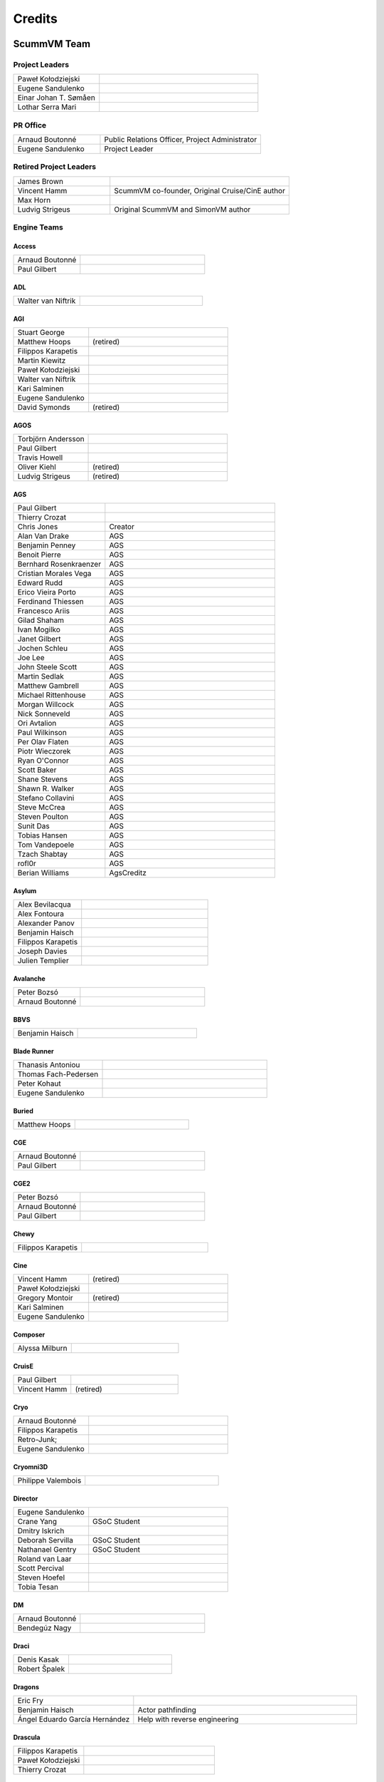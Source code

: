 ..
   This file was generated by credits.pl. Do not edit by hand!

=========
Credits
=========

ScummVM Team
============

Project Leaders
***************

.. list-table::
   :widths: 35 65

   * - Paweł Kołodziejski
     -
   * - Eugene Sandulenko
     -
   * - Einar Johan T. Sømåen
     -
   * - Lothar Serra Mari
     -

PR Office
*********

.. list-table::
   :widths: 35 65

   * - Arnaud Boutonné
     - Public Relations Officer, Project Administrator
   * - Eugene Sandulenko
     - Project Leader

Retired Project Leaders
***********************

.. list-table::
   :widths: 35 65

   * - James Brown
     -
   * - Vincent Hamm
     - ScummVM co-founder, Original Cruise/CinE author
   * - Max Horn
     -
   * - Ludvig Strigeus
     - Original ScummVM and SimonVM author

Engine Teams
************

Access
^^^^^^

.. list-table::
   :widths: 35 65

   * - Arnaud Boutonné
     -
   * - Paul Gilbert
     -

ADL
^^^

.. list-table::
   :widths: 35 65

   * - Walter van Niftrik
     -

AGI
^^^

.. list-table::
   :widths: 35 65

   * - Stuart George
     -
   * - Matthew Hoops
     - (retired)
   * - Filippos Karapetis
     -
   * - Martin Kiewitz
     -
   * - Paweł Kołodziejski
     -
   * - Walter van Niftrik
     -
   * - Kari Salminen
     -
   * - Eugene Sandulenko
     -
   * - David Symonds
     - (retired)

AGOS
^^^^

.. list-table::
   :widths: 35 65

   * - Torbjörn Andersson
     -
   * - Paul Gilbert
     -
   * - Travis Howell
     -
   * - Oliver Kiehl
     - (retired)
   * - Ludvig Strigeus
     - (retired)

AGS
^^^

.. list-table::
   :widths: 35 65

   * - Paul Gilbert
     -
   * - Thierry Crozat
     -
   * - Chris Jones
     - Creator
   * - Alan Van Drake
     - AGS
   * - Benjamin Penney
     - AGS
   * - Benoit Pierre
     - AGS
   * - Bernhard Rosenkraenzer
     - AGS
   * - Cristian Morales Vega
     - AGS
   * - Edward Rudd
     - AGS
   * - Erico Vieira Porto
     - AGS
   * - Ferdinand Thiessen
     - AGS
   * - Francesco Ariis
     - AGS
   * - Gilad Shaham
     - AGS
   * - Ivan Mogilko
     - AGS
   * - Janet Gilbert
     - AGS
   * - Jochen Schleu
     - AGS
   * - Joe Lee
     - AGS
   * - John Steele Scott
     - AGS
   * - Martin Sedlak
     - AGS
   * - Matthew Gambrell
     - AGS
   * - Michael Rittenhouse
     - AGS
   * - Morgan Willcock
     - AGS
   * - Nick Sonneveld
     - AGS
   * - Ori Avtalion
     - AGS
   * - Paul Wilkinson
     - AGS
   * - Per Olav Flaten
     - AGS
   * - Piotr Wieczorek
     - AGS
   * - Ryan O'Connor
     - AGS
   * - Scott Baker
     - AGS
   * - Shane Stevens
     - AGS
   * - Shawn R. Walker
     - AGS
   * - Stefano Collavini
     - AGS
   * - Steve McCrea
     - AGS
   * - Steven Poulton
     - AGS
   * - Sunit Das
     - AGS
   * - Tobias Hansen
     - AGS
   * - Tom Vandepoele
     - AGS
   * - Tzach Shabtay
     - AGS
   * - rofl0r
     - AGS
   * - Berian Williams
     - AgsCreditz

Asylum
^^^^^^

.. list-table::
   :widths: 35 65

   * - Alex Bevilacqua
     -
   * - Alex Fontoura
     -
   * - Alexander Panov
     -
   * - Benjamin Haisch
     -
   * - Filippos Karapetis
     -
   * - Joseph Davies
     -
   * - Julien Templier
     -

Avalanche
^^^^^^^^^

.. list-table::
   :widths: 35 65

   * - Peter Bozsó
     -
   * - Arnaud Boutonné
     -

BBVS
^^^^

.. list-table::
   :widths: 35 65

   * - Benjamin Haisch
     -

Blade Runner
^^^^^^^^^^^^

.. list-table::
   :widths: 35 65

   * - Thanasis Antoniou
     -
   * - Thomas Fach-Pedersen
     -
   * - Peter Kohaut
     -
   * - Eugene Sandulenko
     -

Buried
^^^^^^

.. list-table::
   :widths: 35 65

   * - Matthew Hoops
     -

CGE
^^^

.. list-table::
   :widths: 35 65

   * - Arnaud Boutonné
     -
   * - Paul Gilbert
     -

CGE2
^^^^

.. list-table::
   :widths: 35 65

   * - Peter Bozsó
     -
   * - Arnaud Boutonné
     -
   * - Paul Gilbert
     -

Chewy
^^^^^

.. list-table::
   :widths: 35 65

   * - Filippos Karapetis
     -

Cine
^^^^

.. list-table::
   :widths: 35 65

   * - Vincent Hamm
     - (retired)
   * - Paweł Kołodziejski
     -
   * - Gregory Montoir
     - (retired)
   * - Kari Salminen
     -
   * - Eugene Sandulenko
     -

Composer
^^^^^^^^

.. list-table::
   :widths: 35 65

   * - Alyssa Milburn
     -

CruisE
^^^^^^

.. list-table::
   :widths: 35 65

   * - Paul Gilbert
     -
   * - Vincent Hamm
     - (retired)

Cryo
^^^^

.. list-table::
   :widths: 35 65

   * - Arnaud Boutonné
     -
   * - Filippos Karapetis
     -
   * - Retro-Junk;
     -
   * - Eugene Sandulenko
     -

Cryomni3D
^^^^^^^^^

.. list-table::
   :widths: 35 65

   * - Philippe Valembois
     -

Director
^^^^^^^^

.. list-table::
   :widths: 35 65

   * - Eugene Sandulenko
     -
   * - Crane Yang
     - GSoC Student
   * - Dmitry Iskrich
     -
   * - Deborah Servilla
     - GSoC Student
   * - Nathanael Gentry
     - GSoC Student
   * - Roland van Laar
     -
   * - Scott Percival
     -
   * - Steven Hoefel
     -
   * - Tobia Tesan
     -

DM
^^

.. list-table::
   :widths: 35 65

   * - Arnaud Boutonné
     -
   * - Bendegúz Nagy
     -

Draci
^^^^^

.. list-table::
   :widths: 35 65

   * - Denis Kasak
     -
   * - Robert Špalek
     -

Dragons
^^^^^^^

.. list-table::
   :widths: 35 65

   * - Eric Fry
     -
   * - Benjamin Haisch
     - Actor pathfinding
   * - Ángel Eduardo García Hernández
     - Help with reverse engineering

Drascula
^^^^^^^^

.. list-table::
   :widths: 35 65

   * - Filippos Karapetis
     -
   * - Paweł Kołodziejski
     -
   * - Thierry Crozat
     -

DreamWeb
^^^^^^^^

.. list-table::
   :widths: 35 65

   * - Torbjörn Andersson
     -
   * - Bertrand Augereau
     -
   * - Filippos Karapetis
     -
   * - Vladimir Menshakov
     -
   * - Willem Jan Palenstijn
     -

Glk
^^^

.. list-table::
   :widths: 35 65

   * - Paul Gilbert
     -
   * - Tor Andersson
     - GarGlk library
   * - Stefan Jokisch
     - Frotz interpreter
   * - Andrew Plotkin
     - Glulxe interpreter
   * - Alan Cox
     - ScottFree interpreter
   * - Michael J. Roberts
     - TADS interpreter

Gnap
^^^^

.. list-table::
   :widths: 35 65

   * - Arnaud Boutonné
     -
   * - Benjamin Haisch
     -

Gob
^^^

.. list-table::
   :widths: 35 65

   * - Torbjörn Andersson
     -
   * - Arnaud Boutonné
     -
   * - Sven Hesse
     -
   * - Eugene Sandulenko
     -

Griffon
^^^^^^^

.. list-table::
   :widths: 35 65

   * - Eugene Sandulenko
     -

Grim
^^^^

.. list-table::
   :widths: 35 65

   * - James Brown
     - Grim (retired)
   * - Giulio Camuffo
     - Grim (retired)
   * - Dries Harnie
     - EMI
   * - Paweł Kołodziejski
     - Grim
   * - Christian Krause
     - EMI (retired)
   * - Einar Johan T. Sømåen
     - Grim, EMI
   * - Joel Teichroeb
     - EMI
   * - Joni Vähämäki
     - EMI (retired)

Groovie
^^^^^^^

.. list-table::
   :widths: 35 65

   * - Henry Bush
     -
   * - Scott Thomas
     -
   * - Jordi Vilalta Prat
     -

Hades' Challenge
^^^^^^^^^^^^^^^^

.. list-table::
   :widths: 35 65

   * - Vladimir Serbinenko/Google
     -

HDB
^^^

.. list-table::
   :widths: 35 65

   * - Eugene Sandulenko
     -
   * - Nipun Garg
     - GSoC student

Hopkins
^^^^^^^

.. list-table::
   :widths: 35 65

   * - Arnaud Boutonné
     -
   * - Paul Gilbert
     -

Hugo
^^^^

.. list-table::
   :widths: 35 65

   * - Arnaud Boutonné
     -
   * - Oystein Eftevaag
     -
   * - Eugene Sandulenko
     -

ICB
^^^

.. list-table::
   :widths: 35 65

   * - Paweł Kołodziejski
     -
   * - Joost Peters
     -
   * - Einar Johan T. Sømåen
     -

Illusions
^^^^^^^^^

.. list-table::
   :widths: 35 65

   * - Benjamin Haisch
     -
   * - Eric Fry
     -

Kingdom
^^^^^^^

.. list-table::
   :widths: 35 65

   * - Arnaud Boutonné
     -
   * - Thomas Fach-Pedersen
     -
   * - Hein-Pieter van Braam-Stewart
     -

Kyra
^^^^

.. list-table::
   :widths: 35 65

   * - Torbjörn Andersson
     - VQA Player
   * - Oystein Eftevaag
     -
   * - Florian Kagerer
     -
   * - Gregory Montoir
     - (retired)
   * - Johannes Schickel
     - (retired)

Lab
^^^

.. list-table::
   :widths: 35 65

   * - Arnaud Boutonné
     -
   * - Filippos Karapetis
     -
   * - Willem Jan Palenstijn
     -
   * - Eugene Sandulenko
     -

Lastexpress
^^^^^^^^^^^

.. list-table::
   :widths: 35 65

   * - Matthew Hoops
     - (retired)
   * - Jordi Vilalta Prat
     -
   * - Julien Templier
     -

Lilliput
^^^^^^^^

.. list-table::
   :widths: 35 65

   * - Arnaud Boutonné
     -

Lure
^^^^

.. list-table::
   :widths: 35 65

   * - Paul Gilbert
     -

MacVenture
^^^^^^^^^^

.. list-table::
   :widths: 35 65

   * - Borja Lorente
     - GSoC student

MADE
^^^^

.. list-table::
   :widths: 35 65

   * - Benjamin Haisch
     -
   * - Filippos Karapetis
     -

MADS
^^^^

.. list-table::
   :widths: 35 65

   * - Arnaud Boutonné
     -
   * - Paul Gilbert
     -
   * - Filippos Karapetis
     -

Mohawk
^^^^^^

.. list-table::
   :widths: 35 65

   * - Bastien Bouclet
     -
   * - Matthew Hoops
     - (retired)
   * - Filippos Karapetis
     -
   * - Alyssa Milburn
     -
   * - Eugene Sandulenko
     -
   * - David Turner
     -
   * - David Fioramonti
     -

Mortevielle
^^^^^^^^^^^

.. list-table::
   :widths: 35 65

   * - Arnaud Boutonné
     -
   * - Paul Gilbert
     -

MutationOfJB
^^^^^^^^^^^^

.. list-table::
   :widths: 35 65

   * - Ľubomír Remák
     -
   * - Miroslav Remák
     -

Myst 3
^^^^^^

.. list-table::
   :widths: 35 65

   * - Bastien Bouclet
     -

Nancy
^^^^^

.. list-table::
   :widths: 35 65

   * - Kaloyan Chehlarski
     -
   * - Walter van Niftrik
     -

Neverhood
^^^^^^^^^

.. list-table::
   :widths: 35 65

   * - Benjamin Haisch
     -
   * - Filippos Karapetis
     -

NGI
^^^

.. list-table::
   :widths: 35 65

   * - Eugene Sandulenko
     -

Parallaction
^^^^^^^^^^^^

.. list-table::
   :widths: 35 65

   * - peres
     -

Pegasus
^^^^^^^

.. list-table::
   :widths: 35 65

   * - Matthew Hoops
     - (retired)

Petka
^^^^^

.. list-table::
   :widths: 35 65

   * - Andrei Prykhodko
     -
   * - Eugene Sandulenko
     -

Pink
^^^^

.. list-table::
   :widths: 35 65

   * - Andrei Prykhodko
     -
   * - Eugene Sandulenko
     -

Plumbers
^^^^^^^^

.. list-table::
   :widths: 35 65

   * - Retro-Junk;
     -

Prince
^^^^^^

.. list-table::
   :widths: 35 65

   * - Eugene Sandulenko
     -
   * - Łukasz Wątka
     -
   * - Kamil Zbróg
     -

Private
^^^^^^^

.. list-table::
   :widths: 35 65

   * - Gustavo Grieco
     -

Queen
^^^^^

.. list-table::
   :widths: 35 65

   * - David Eriksson
     - (retired)
   * - Gregory Montoir
     - (retired)
   * - Joost Peters
     -

SAGA
^^^^

.. list-table::
   :widths: 35 65

   * - Torbjörn Andersson
     -
   * - Daniel Balsom
     - Original engine reimplementation author (retired)
   * - Filippos Karapetis
     -
   * - Andrew Kurushin
     -
   * - Eugene Sandulenko
     -

SAGA2
^^^^^

.. list-table::
   :widths: 35 65

   * - Yuri Guimaraes
     - GSoC Student
   * - Eugene Sandulenko
     -

SCI
^^^

.. list-table::
   :widths: 35 65

   * - Chris Benshoof
     -
   * - Greg Frieger
     -
   * - Paul Gilbert
     -
   * - Max Horn
     - (retired)
   * - Filippos Karapetis
     -
   * - Martin Kiewitz
     -
   * - Walter van Niftrik
     -
   * - Willem Jan Palenstijn
     -
   * - Jordi Vilalta Prat
     -
   * - Lars Skovlund
     -
   * - Colin Snover
     -

SCUMM
^^^^^

.. list-table::
   :widths: 35 65

   * - Torbjörn Andersson
     -
   * - James Brown
     - (retired)
   * - Jonathan Gray
     - (retired)
   * - Vincent Hamm
     - (retired)
   * - Max Horn
     - (retired)
   * - Travis Howell
     -
   * - Paweł Kołodziejski
     - Codecs, iMUSE, Smush, etc.
   * - Gregory Montoir
     - (retired)
   * - Eugene Sandulenko
     - FT INSANE, MM NES, MM C64, game detection, Herc/CGA
   * - Ludvig Strigeus
     - (retired)

SCUMM HE
^^^^^^^^

.. list-table::
   :widths: 35 65

   * - Jonathan Gray
     - (retired)
   * - Travis Howell
     -
   * - Gregory Montoir
     - (retired)
   * - Eugene Sandulenko
     -

Sherlock
^^^^^^^^

.. list-table::
   :widths: 35 65

   * - Paul Gilbert
     -
   * - Martin Kiewitz
     -

Sky
^^^

.. list-table::
   :widths: 35 65

   * - Robert Göffringmann
     - (retired)
   * - Oliver Kiehl
     - (retired)
   * - Joost Peters
     -

SLUDGE
^^^^^^

.. list-table::
   :widths: 35 65

   * - Eugene Sandulenko
     -
   * - Simei Yin
     - GSoC Student

Stark
^^^^^

.. list-table::
   :widths: 35 65

   * - Bastien Bouclet
     -
   * - Einar Johan T. Sømåen
     -
   * - Liu Zhaosong
     -

Star Trek
^^^^^^^^^

.. list-table::
   :widths: 35 65

   * - Matthew Hoops
     - (retired)
   * - Filippos Karapetis
     -
   * - Matthew Stewart
     - GSoC Student

Supernova
^^^^^^^^^

.. list-table::
   :widths: 35 65

   * - Joseph-Eugene Winzer
     -
   * - Jaromír Wysoglad
     -
   * - Thierry Crozat
     -

Sword1
^^^^^^

.. list-table::
   :widths: 35 65

   * - Fabio Battaglia
     - PSX version support
   * - Thierry Crozat
     - Mac version support
   * - Robert Göffringmann
     - (retired)

Sword2
^^^^^^

.. list-table::
   :widths: 35 65

   * - Torbjörn Andersson
     -
   * - Fabio Battaglia
     - PSX version support
   * - Jonathan Gray
     - (retired)

Sword2.5
^^^^^^^^

.. list-table::
   :widths: 35 65

   * - Torbjörn Andersson
     -
   * - Paul Gilbert
     -
   * - Max Horn
     - (retired)
   * - Filippos Karapetis
     -
   * - Eugene Sandulenko
     -

TeenAgent
^^^^^^^^^

.. list-table::
   :widths: 35 65

   * - Robert Megone
     - Help with callback rewriting
   * - Vladimir Menshakov
     -

Tinsel
^^^^^^

.. list-table::
   :widths: 35 65

   * - Torbjörn Andersson
     -
   * - Fabio Battaglia
     - PSX version support
   * - Paul Gilbert
     -
   * - Sven Hesse
     -
   * - Max Horn
     - (retired)
   * - Filippos Karapetis
     -
   * - Joost Peters
     -

Titanic
^^^^^^^

.. list-table::
   :widths: 35 65

   * - David Fioramonti
     -
   * - Paul Gilbert
     -
   * - Colin Snover
     -

Toltecs
^^^^^^^

.. list-table::
   :widths: 35 65

   * - Benjamin Haisch
     -
   * - Filippos Karapetis
     -

Tony
^^^^

.. list-table::
   :widths: 35 65

   * - Arnaud Boutonné
     -
   * - Paul Gilbert
     -
   * - Alyssa Milburn
     -

Toon
^^^^

.. list-table::
   :widths: 35 65

   * - Sylvain Dupont
     -

Touché
^^^^^^^

.. list-table::
   :widths: 35 65

   * - Gregory Montoir
     - (retired)

Trecision
^^^^^^^^^

.. list-table::
   :widths: 35 65

   * - Daniel Albano
     -
   * - Arnaud Boutonné
     -
   * - Thomas Fach-Pedersen
     - Smacker video support
   * - Filippos Karapetis
     -

TsAGE
^^^^^

.. list-table::
   :widths: 35 65

   * - Arnaud Boutonné
     -
   * - Paul Gilbert
     -

Tucker
^^^^^^

.. list-table::
   :widths: 35 65

   * - Gregory Montoir
     - (retired)

TwinE
^^^^^

.. list-table::
   :widths: 35 65

   * - Alexandre Fontoura
     - (retired)
   * - Vincent Hamm
     - (retired)
   * - Felipe Sanches
     - (retired)
   * - Nikita Tereshin
     - (retired)
   * - Patrik Dahlström
     - (retired)
   * - Arthur Blot
     - (retired)
   * - Kyuubu
     - (retired)
   * - Toël Hartmann
     - (retired)
   * - Sebástien Viannay
     - (retired)
   * - Martin Gerhardy
     -

Ultima
^^^^^^

.. list-table::
   :widths: 35 65

   * - Paul Gilbert
     -
   * - Matthew Duggan
     -
   * - Matthew Jimenez
     -
   * - Daniel c. Würl
     - (Nuvie)
   * - Eric Fry
     - (Nuvie)
   * - Jeremy Newman
     - (Nuvie)
   * - Jonathan E. Wright
     - (Nuvie)
   * - Joseph Applegate
     - (Nuvie)
   * - Malignant Manor
     - (Nuvie)
   * - Markus Niemistö
     - (Nuvie)
   * - Michael Fink
     - (Nuvie)
   * - Pieter Luteijn
     - (Nuvie)
   * - Sam Matthews
     - (Nuvie)
   * - Travis Howell
     - (Nuvie)
   * - Willem Jan Palenstijn
     - (Nuvie)
   * - Brian Tietz
     - (Pentagram)
   * - Dominik Reichardt
     - (Pentagram)
   * - Max Horn
     - (Pentagram)
   * - Patrick Burke
     - (Pentagram)
   * - Ryan Nunn
     - (Pentagram)
   * - Willem Jan Palenstijn
     - (Pentagram)

Voyeur
^^^^^^

.. list-table::
   :widths: 35 65

   * - Arnaud Boutonné
     -
   * - Paul Gilbert
     -

WAGE
^^^^

.. list-table::
   :widths: 35 65

   * - Eugene Sandulenko
     -

Wintermute
^^^^^^^^^^

.. list-table::
   :widths: 35 65

   * - Gunnar Birke
     - Wintermute 3D
   * - Einar Johan T. Sømåen
     -
   * - Tobia Tesan
     -

Xeen
^^^^

.. list-table::
   :widths: 35 65

   * - Paul Gilbert
     -
   * - David Goldsmith
     - (analysis)
   * - Matt Taylor
     - (analysis)

Z-Vision
^^^^^^^^

.. list-table::
   :widths: 35 65

   * - Adrian Astley
     -
   * - Filippos Karapetis
     -
   * - Anton Yarcev
     -

Backend Teams
*************

Android
^^^^^^^

.. list-table::
   :widths: 35 65

   * - Andre Heider
     -
   * - Angus Lees
     -
   * - Lubomyr Lisen
     -

Dreamcast
^^^^^^^^^

.. list-table::
   :widths: 35 65

   * - Marcus Comstedt
     -

GCW0
^^^^

.. list-table::
   :widths: 35 65

   * - Eugene Sandulenko
     -

GPH Devices (GP2X, GP2XWiz & Caanoo)
^^^^^^^^^^^^^^^^^^^^^^^^^^^^^^^^^^^^

.. list-table::
   :widths: 35 65

   * - John Willis
     -

iPhone / iPad
^^^^^^^^^^^^^

.. list-table::
   :widths: 35 65

   * - Oystein Eftevaag
     -
   * - Vincent Bénony
     -
   * - Thierry Crozat
     -

LinuxMoto
^^^^^^^^^

.. list-table::
   :widths: 35 65

   * - Lubomyr Lisen
     -

Maemo
^^^^^

.. list-table::
   :widths: 35 65

   * - Frantisek Dufka
     - (retired)
   * - Tarek Soliman
     -

Nintendo 3DS
^^^^^^^^^^^^

.. list-table::
   :widths: 35 65

   * - Thomas Edvalson
     -

Nintendo 64
^^^^^^^^^^^

.. list-table::
   :widths: 35 65

   * - Fabio Battaglia
     -

Nintendo DS
^^^^^^^^^^^

.. list-table::
   :widths: 35 65

   * - Bertrand Augereau
     - HQ software scaler
   * - Cameron Cawley
     -
   * - Neil Millstone
     -

Nintendo Switch
^^^^^^^^^^^^^^^

.. list-table::
   :widths: 35 65

   * - Cpasjuste
     -
   * - rsn8887
     -

OpenPandora
^^^^^^^^^^^

.. list-table::
   :widths: 35 65

   * - John Willis
     -

PocketPC / WinCE
^^^^^^^^^^^^^^^^

.. list-table::
   :widths: 35 65

   * - Nicolas Bacca
     - (retired)
   * - Ismail Khatib
     - (retired)
   * - Kostas Nakos
     - (retired)

PlayStation 2
^^^^^^^^^^^^^

.. list-table::
   :widths: 35 65

   * - Robert Göffringmann
     - (retired)
   * - Max Lingua
     -

PSP (PlayStation Portable)
^^^^^^^^^^^^^^^^^^^^^^^^^^

.. list-table::
   :widths: 35 65

   * - Yotam Barnoy
     -
   * - Joost Peters
     -

PlayStation Vita
^^^^^^^^^^^^^^^^

.. list-table::
   :widths: 35 65

   * - Cpasjuste
     -
   * - rsn8887
     -

SDL (Win/Linux/OS X/etc.)
^^^^^^^^^^^^^^^^^^^^^^^^^

.. list-table::
   :widths: 35 65

   * - Max Horn
     - (retired)
   * - Eugene Sandulenko
     - Asm routines, GFX layers

SymbianOS
^^^^^^^^^

.. list-table::
   :widths: 35 65

   * - Jurgen Braam
     -
   * - Lars Persson
     -
   * - Fedor Strizhniou
     -

Tizen / BADA
^^^^^^^^^^^^

.. list-table::
   :widths: 35 65

   * - Chris Warren-Smith
     -

WebOS
^^^^^

.. list-table::
   :widths: 35 65

   * - Klaus Reimer
     -

Wii
^^^

.. list-table::
   :widths: 35 65

   * - Andre Heider
     -
   * - Alexander Reim
     -

Raspberry Pi
^^^^^^^^^^^^

.. list-table::
   :widths: 35 65

   * - Manuel Alfayate
     -

Other subsystems
****************

Infrastructure
^^^^^^^^^^^^^^

.. list-table::
   :widths: 35 65

   * - Max Horn
     - Backend & Engine APIs, file API, sound mixer, audiostreams, data structures, etc. (retired)
   * - Eugene Sandulenko
     -
   * - Johannes Schickel
     - (retired)

GUI
^^^

.. list-table::
   :widths: 35 65

   * - Max Horn
     - (retired)
   * - Vicent Marti
     -
   * - Eugene Sandulenko
     -
   * - Johannes Schickel
     - (retired)

Miscellaneous
^^^^^^^^^^^^^

.. list-table::
   :widths: 35 65

   * - David Corrales-Lopez
     - Filesystem access improvements (GSoC 2007 task) (retired)
   * - Jerome Fisher
     - MT-32 emulator
   * - Benjamin Haisch
     - Heavily improved de-/encoder for DXA videos
   * - Jochen Hoenicke
     - Speaker & PCjr sound support, AdLib work (retired)
   * - Daniël ter Laan
     - Restoring original Drascula tracks, and writing convert_dxa.bat
   * - Chris Page
     - Return to launcher, savestate improvements, leak fixes, ... (GSoC 2008 task) (retired)
   * - Coen Rampen
     - Sound improvements
   * - Robin Watts
     - ARM assembly routines for nice speedups on several ports; improvements to the sound mixer
   * - Trembyle
     - Archivist

Website (code)
**************

.. list-table::
   :widths: 35 65

   * - Fredrik Wendel
     - (retired)

Website (maintenance)
*********************

.. list-table::
   :widths: 35 65

   * - James Brown
     - IRC Logs maintainer
   * - Thierry Crozat
     - Wiki maintainer
   * - Andre Heider
     - Buildbot maintainer
   * - Joost Peters
     - Doxygen Project Documentation maintainer
   * - Jordi Vilalta Prat
     - Wiki maintainer
   * - Eugene Sandulenko
     - Forum, IRC channel, Screen Shots and Mailing list maintainer
   * - John Willis
     -
   * - Matan Bareket
     - Site maintainer

Website (content)
*****************

All active team members

Documentation
*************

.. list-table::
   :widths: 35 65

   * - Thierry Crozat
     - Numerous contributions to documentation
   * - Joachim Eberhard
     - Numerous contributions to documentation (retired)
   * - Matthew Hoops
     - Numerous contributions to documentation (retired)
   * - Cadi Howley
     - User documentation (GSOD 2020)

Retired Team Members
********************

.. list-table::
   :widths: 35 65

   * - Chris Apers
     - Former PalmOS porter
   * - Ralph Brorsen
     - Help with GUI implementation
   * - Jamieson Christian
     - iMUSE, MIDI, all things musical
   * - Felix Jakschitsch
     - Zak256 reverse engineering
   * - Mutwin Kraus
     - Original MacOS porter
   * - Peter Moraliyski
     - Port: GP32
   * - Jeremy Newman
     - Former webmaster
   * - Lionel Ulmer
     - Port: X11
   * - Won Star
     - Former GP32 porter

Other contributions
===================

Packages
********

AmigaOS 4
^^^^^^^^^

.. list-table::
   :widths: 35 65

   * - Hans-Jörg Frieden
     - (retired)
   * - Hubert Maier
     -
   * - Juha Niemimäki
     - (retired)

Atari/FreeMiNT
^^^^^^^^^^^^^^

.. list-table::
   :widths: 35 65

   * - Keith Scroggins
     -

BeOS
^^^^

.. list-table::
   :widths: 35 65

   * - Stefan Parviainen
     - (retired)
   * - Luc Schrijvers
     -

Debian GNU/Linux
^^^^^^^^^^^^^^^^

.. list-table::
   :widths: 35 65

   * - Tore Anderson
     - (retired)
   * - David Weinehall
     -

Fedora / RedHat
^^^^^^^^^^^^^^^

.. list-table::
   :widths: 35 65

   * - Willem Jan Palenstijn
     -

Haiku
^^^^^

.. list-table::
   :widths: 35 65

   * - Luc Schrijvers
     -

macOS
^^^^^

.. list-table::
   :widths: 35 65

   * - Max Horn
     - (retired)
   * - Oystein Eftevaag
     -
   * - Thierry Crozat
     -

Mandriva
^^^^^^^^

.. list-table::
   :widths: 35 65

   * - Dominik Scherer
     - (retired)

MorphOS
^^^^^^^

.. list-table::
   :widths: 35 65

   * - BeWorld
     -
   * - Fabien Coeurjoly
     -
   * - Rüdiger Hanke
     - (retired)

OS/2
^^^^

.. list-table::
   :widths: 35 65

   * - Paul Smedley
     -

RISC OS
^^^^^^^

.. list-table::
   :widths: 35 65

   * - Cameron Cawley
     -

SlackWare
^^^^^^^^^

.. list-table::
   :widths: 35 65

   * - Robert Kelsen
     -

Solaris x86
^^^^^^^^^^^

.. list-table::
   :widths: 35 65

   * - Laurent Blume
     -

Solaris SPARC
^^^^^^^^^^^^^

.. list-table::
   :widths: 35 65

   * - Markus Strangl
     -

Win32
^^^^^

.. list-table::
   :widths: 35 65

   * - Travis Howell
     -
   * - Lothar Serra Mari
     -

Win64
^^^^^

.. list-table::
   :widths: 35 65

   * - Chris Gray
     - (retired)
   * - Johannes Schickel
     - (retired)
   * - Lothar Serra Mari
     -

GUI Translations
****************

.. list-table::
   :widths: 35 65

   * - Thierry Crozat
     - Translation Lead

Basque
^^^^^^

.. list-table::
   :widths: 35 65

   * - Mikel Iturbe Urretxa
     -

Belarusian
^^^^^^^^^^

.. list-table::
   :widths: 35 65

   * - Ivan Lukyanov
     -

Catalan
^^^^^^^

.. list-table::
   :widths: 35 65

   * - Jordi Vilalta Prat
     -

Czech
^^^^^

.. list-table::
   :widths: 35 65

   * - Zbynìk Schwarz
     -

Danish
^^^^^^

.. list-table::
   :widths: 35 65

   * - Steffen Nyeland
     -
   * - scootergrisen
     -

Dutch
^^^^^

.. list-table::
   :widths: 35 65

   * - Ben Castricum
     -

Finnish
^^^^^^^

.. list-table::
   :widths: 35 65

   * - Toni Saarela
     -
   * - Timo Mikkolainen
     -

French
^^^^^^

.. list-table::
   :widths: 35 65

   * - Thierry Crozat
     -
   * - Purple T
     -

Galician
^^^^^^^^

.. list-table::
   :widths: 35 65

   * - Santiago G. Sanz
     -

German
^^^^^^

.. list-table::
   :widths: 35 65

   * - Simon Sawatzki
     -
   * - Lothar Serra Mari
     -

Greek
^^^^^

.. list-table::
   :widths: 35 65

   * - Thanasis Antoniou
     -
   * - Filippos Karapetis
     -

Hungarian
^^^^^^^^^

.. list-table::
   :widths: 35 65

   * - Alex Bevilacqua
     -
   * - George Kormendi
     -

Italian
^^^^^^^

.. list-table::
   :widths: 35 65

   * - Matteo Angelino
     -
   * - Paolo Bossi
     -
   * - Walter Agazzi
     -

Norwegian (Bokmål)
^^^^^^^^^^^^^^^^^^^

.. list-table::
   :widths: 35 65

   * - Einar Johan Sømåen
     -

Norwegian (Nynorsk)
^^^^^^^^^^^^^^^^^^^

.. list-table::
   :widths: 35 65

   * - Einar Johan Sømåen
     -

Polish
^^^^^^

.. list-table::
   :widths: 35 65

   * - GrajPoPolsku.pl Team
     -

Brazilian Portuguese
^^^^^^^^^^^^^^^^^^^^

.. list-table::
   :widths: 35 65

   * - ScummBR Team
     -
   * - Marcel Souza Lemes
     -

Portuguese
^^^^^^^^^^

.. list-table::
   :widths: 35 65

   * - Daniel Albano
     -

Russian
^^^^^^^

.. list-table::
   :widths: 35 65

   * - Eugene Sandulenko
     -

Spanish
^^^^^^^

.. list-table::
   :widths: 35 65

   * - Tomás Maidagan
     -
   * - Jordi Vilalta Prat
     -
   * - IlDucci
     -
   * - Rodrigo Vegas Sánchez-Ferrero
     -

Swedish
^^^^^^^

.. list-table::
   :widths: 35 65

   * - Hampus Flink
     -
   * - Adrian Frühwirth
     -

Ukrainian
^^^^^^^^^

.. list-table::
   :widths: 35 65

   * - Lubomyr Lisen
     -

Game Translations
*****************

CGE
^^^

.. list-table::
   :widths: 35 65

   * - Dan Serban
     - Soltys English translation
   * - Víctor González
     - Soltys Spanish translation
   * - Alejandro Gómez de la Muñoza
     - Soltys Spanish translation

CGE2
^^^^

.. list-table::
   :widths: 35 65

   * - Arnaud Boutonné
     - Sfinx English translation
   * - Thierry Crozat
     - Sfinx English translation
   * - Peter Bozsó
     - Sfinx English translation editor
   * - Ryan Clark
     - Sfinx English translation editor

Drascula
^^^^^^^^

.. list-table::
   :widths: 35 65

   * - Thierry Crozat
     - Improve French translation

Mortevielle
^^^^^^^^^^^

.. list-table::
   :widths: 35 65

   * - Hugo Labrande
     - Improve English translation
   * - Thierry Crozat
     - Improve English translation

Supernova
^^^^^^^^^

.. list-table::
   :widths: 35 65

   * - Joseph-Eugene Winzer
     - English translation
   * - Thierry Crozat
     - English translation
   * - Walter Agazzi
     - Italian translation

Websites (design)
*****************

.. list-table::
   :widths: 35 65

   * - Dobó Balázs
     - Website design
   * - William Claydon
     - Skins for doxygen, buildbot and wiki
   * - Yaroslav Fedevych
     - HTML/CSS for the website
   * - Jean Marc Gimenez
     - ScummVM logo
   * - David Jensen
     - SVG logo conversion
   * - Raina
     - ScummVM forum buttons

Code contributions
******************

.. list-table::
   :widths: 35 65

   * - Ori Avtalion
     - Subtitle control options in the GUI; BASS GUI fixes
   * - Stuart Caie
     - Decoders for Amiga and AtariST data files (AGOS engine)
   * - Paolo Costabel
     - PSP port contributions
   * - Martin Doucha
     - CinE engine objectification
   * - Thomas Fach-Pedersen
     - ProTracker module player, Smacker video decoder
   * - Tobias Gunkel
     - Sound support for C64 version of MM/Zak, Loom PCE support
   * - Dries Harnie
     - Android port for ResidualVM
   * - Janne Huttunen
     - V3 actor mask support, Dig/FT SMUSH audio
   * - Kovács Endre János
     - Several fixes for Simon1
   * - Jeroen Janssen
     - Numerous readability and bugfix patches
   * - Keith Kaisershot
     - Several Pegasus Prime patches and DVD additions
   * - Andreas Karlsson
     - Initial port for SymbianOS
   * - Stefan Kristiansson
     - Initial work on SDL2 support
   * - Claudio Matsuoka
     - Daily Linux builds
   * - Thomas Mayer
     - PSP port contributions
   * - Sean Murray
     - ScummVM tools GUI application (GSoC 2007 task)
   * - n0p
     - Windows CE port aspect ratio correction scaler and right click input method
   * - Mikesch Nepomuk
     - MI1 VGA floppy patches
   * - Nicolas Noble
     - Config file and ALSA support
   * - Tim Phillips
     - Initial MI1 CD music support
   * - Quietust
     - Sound support for Amiga SCUMM V2/V3 games, MM NES support
   * - Robert Crossfield
     - Improved support for Apple II/C64 versions of MM
   * - Andreas Röver
     - Broken Sword I & II MPEG2 cutscene support
   * - Edward Rudd
     - Fixes for playing MP3 versions of MI1/Loom audio
   * - Daniel Schepler
     - Final MI1 CD music support, initial Ogg Vorbis support
   * - André Souza
     - SDL-based OpenGL renderer
   * - Joel Teichroeb
     - Android port for ResidualVM
   * - Tom Frost
     - WebOS port contributions

FreeSCI Contributors
********************

.. list-table::
   :widths: 35 65

   * - Francois-R Boyer
     - MT-32 information and mapping code
   * - Rainer Canavan
     - IRIX MIDI driver and bug fixes
   * - Xiaojun Chen
     -
   * - Paul David Doherty
     - Game version information
   * - Vyacheslav Dikonov
     - Config script improvements
   * - Ruediger Hanke
     - Port to the MorphOS platform
   * - Matt Hargett
     - Clean-ups, bugfixes, Hardcore QA, Win32
   * - Max Horn
     - SetJump implementation
   * - Ravi I.
     - SCI0 sound resource specification
   * - Emmanuel Jeandel
     - Bugfixes and bug reports
   * - Dmitry Jemerov
     - Port to the Win32 platform, numerous bugfixes
   * - Chris Kehler
     - Makefile enhancements
   * - Christopher T. Lansdown
     - Original CVS maintainer, Alpha compatibility fixes
   * - Sergey Lapin
     - Port of Carl's type 2 decompression code
   * - Rickard Lind
     - MT-32->GM MIDI mapping magic, sound research
   * - Hubert Maier
     - AmigaOS 4 port
   * - Johannes Manhave
     - Document format translation
   * - Claudio Matsuoka
     - CVS snapshots, daily builds, BeOS and cygwin ports
   * - Dark Minister
     - SCI research (bytecode and parser)
   * - Carl Muckenhoupt
     - Sources to the SCI resource viewer tools that started it all
   * - Anders Baden Nielsen
     - PPC testing
   * - Walter van Niftrik
     - Ports to the Dreamcast and GP32 platforms
   * - Rune Orsval
     - Configuration file editor
   * - Solomon Peachy
     - SDL ports and much of the sound subsystem
   * - Robey Pointer
     - Bug tracking system hosting
   * - Magnus Reftel
     - Heap implementation, Python class viewer, bugfixes
   * - Christoph Reichenbach
     - UN*X code, VM/Graphics/Sound/other infrastructure
   * - George Reid
     - FreeBSD package management
   * - Lars Skovlund
     - Project maintenance, most documentation, bugfixes, SCI1 support
   * - Rink Springer
     - Port to the DOS platform, several bug fixes
   * - Rainer De Temple
     - SCI research
   * - Sean Terrell
     -
   * - Hugues Valois
     - Game selection menu
   * - Jordi Vilalta
     - Numerous code and website clean-up patches
   * - Petr Vyhnak
     - The DCL-INFLATE algorithm, many Win32 improvements
   * - Bas Zoetekouw
     - Man pages, debian package management, CVS maintenance

Special thanks to Prof. Dr. Gary Nutt for allowing the FreeSCI VM extension as a course project in his Advanced OS course.

Special thanks to Bob Heitman and Corey Cole for their support of FreeSCI.

ResidualVM Contributors
***********************

Grim
^^^^

.. list-table::
   :widths: 35 65

   * - Thomas Allen
     - Various engine code fixes and improvements
   * - Torbjörn Andersson
     - Various code fixes
   * - Ori Avtalion
     - Lipsync, LAF support, various code fixes
   * - Robert Biro
     - Antialiasing support
   * - Bastien Bouclet
     - Various fixes to engine
   * - David Cardwell
     - Few fixes to EMI
   * - Marcus Comstedt
     - Initial Dreamcast port
   * - Andrea Corna
     - Patcher module, various engine improvements
   * - Jonathan Gray
     - Various code fixes
   * - Tobias Gunkel
     - Initial Android port, few engines fixes
   * - Azamat H. Hackimov
     - Configure fix
   * - Vincent Hamm
     - Various engine code fixes and improvements
   * - Sven Hesse
     - Various compilation fixes
   * - Matthew Hoops
     - Smush codec48, Grim and EMI engine improvements
   * - Erich Hoover
     - x86-64 fixes, various code fixes and improvements
   * - Max Horn
     - Few code fixes
   * - Travis Howell
     - Various code fixes, Windows port
   * - Joseph Jezak
     - A lot of engine improvements and fixes
   * - Guillem Jover
     - Few code improvements
   * - Filippos Karapetis
     - Compilation fixes
   * - Ingo van Lil
     - Various fixes and improvements for EMI
   * - Vincent Pelletier
     - Various engine and TinyGL improvements
   * - Joost Peters
     - Various code fixes
   * - George Macon
     - Few fixes
   * - Josh Matthews
     - Few fixes to engine
   * - Matthieu Milan
     - Various engine improvements
   * - Gregory Montoir
     - Few fixes to engine
   * - Stefano Musumeci
     - TinyGL backend and engine driver improvements
   * - Christian Neumair
     - Various optimisation patches
   * - Daniel Schepler
     - Initial grim engine contributor, LUA support
   * - Dmitry Smirnov
     - Minor spelling corrections
   * - Yaron Tausky
     - Fixes to subtitles
   * - Julien Templier
     - create_project tool
   * - Pino Toscano
     - Debian GNU/Linux package files
   * - Lionel Ulmer
     - OpenGL optimisations
   * - cmayer0087
     - Various engine code fixes
   * - JenniBee
     - Compilation fixes
   * - karjonas
     - Various engine code fixes
   * - mparnaudeau
     - Various grim engine code fixes
   * - PoulpiFr
     - Few fixes to Android port
   * - sietschie
     - Few fixes to engine

Myst 3
^^^^^^

.. list-table::
   :widths: 35 65

   * - David Fioramonti
     - Autosave support and few fixes
   * - Matthew Hoops
     - Various engine improvements and code fixes
   * - Stefano Musumeci
     - TinyGL engine support

Stark
^^^^^

.. list-table::
   :widths: 35 65

   * - Bartosz Dudziak
     - Various engine improvements and code fixes
   * - Matthew Hoops
     - ADPCM decoder
   * - Paweł Kołodziejski
     - Various engine code fixes
   * - Awad Mackie
     - Few fixes to engine
   * - Marius Ioan Orban
     - Code fix
   * - Vincent Pelletier
     - Raw sound support
   * - Jordi Vilalta Prat
     - Initial engine contributor
   * - Scott Thomas
     - Initial engine author
   * - Will Thomson
     - Few fixes to engine
   * - Faalagorn
     - Few code improvements
   * - orangeforest11
     - Few engine improvements

And to all the contributors, users, and beta testers we've missed. Thanks!

Special thanks to
=================

.. list-table::
   :widths: 35 65

   * - Daniel Balsom
     - For the original Reinherit (SAGA) code
   * - Sander Buskens
     - For his work on the initial reversing of Monkey2
   * - Dean Beeler
     - For the original MT-32 emulator
   * - Kevin Carnes
     - For Scumm16, the basis of ScummVM's older gfx codecs
   * - Curt Coder
     - For the original TrollVM (preAGI) code
   * - Patrick Combet
     - For the original Gobliiins ADL player
   * - Ivan Dubrov
     - For contributing the initial version of the Gobliiins engine
   * - Henrik Engqvist
     - For generously providing hosting for our buildbot, SVN repository, planet and doxygen sites as well as tons of HD space
   * - DOSBox Team
     - For their awesome OPL2 and OPL3 emulator
   * - Yusuke Kamiyamane
     - For contributing some GUI icons
   * - Till Kresslein
     - For design of modern ScummVM GUI
   * - Jezar Wakefield
     - For his freeverb filter implementation
   * - Jim Leiterman
     - Various info on his FM-TOWNS/Marty SCUMM ports
   * - Lloyd Rosen
     - For deep tech details about C64 Zak & MM
   * - Sarien Team
     - Original AGI engine code
   * - Jimmi Thøgersen
     - For ScummRev, and much obscure code/documentation
   * - Tristan Matthews
     - For additional work on the original MT-32 emulator
   * - James Woodcock
     - Soundtrack enhancements
   * - Anton Yartsev
     - For the original re-implementation of the Z-Vision engine

Tony Warriner and everyone at Revolution Software Ltd. for sharing with us the source of some of their brilliant games, allowing us to release Beneath a Steel Sky as freeware... and generally being supportive above and beyond the call of duty.

John Passfield and Steve Stamatiadis for sharing the source of their classic title, Flight of the Amazon Queen and also being incredibly supportive.

Joe Pearce from The Wyrmkeep Entertainment Co. for sharing the source of their famous title Inherit the Earth, for sharing the source of The Labyrinth of Time and for always replying promptly to our questions.

Aric Wilmunder, Ron Gilbert, David Fox, Vince Lee, and all those at LucasFilm/LucasArts who made SCUMM the insane mess to reimplement that it is today. Feel free to drop us a line and tell us what you think, guys!

Alan Bridgman, Simon Woodroffe and everyone at Adventure Soft for sharing the source code of some of their games with us.

John Young, Colin Smythe and especially Terry Pratchett himself for sharing the source code of Discworld I & II with us.

Emilio de Paz Aragón from Alcachofa Soft for sharing the source code of Drascula: The Vampire Strikes Back with us and his generosity with freewaring the game.

David P. Gray from Gray Design Associates for sharing the source code of the Hugo trilogy.

The mindFactory team for writing Broken Sword 2.5, a splendid fan-made sequel, and for sharing the source code with us.

Neil Dodwell and David Dew from Creative Reality for providing the source of Dreamweb and for their tremendous support.

Janusz Wiśniewski and Miroslaw Liminowicz from Laboratorium Komputerowe Avalon for providing full source code for Sołtys and Sfinx and letting us redistribute the games.

Jan Nedoma for providing the sources to the Wintermute-engine, and for his support while porting the engine to ScummVM.

Bob Bell, David Black, Michel Kripalani, and Tommy Yune from Presto Studios for providing the source code of The Journeyman Project: Pegasus Prime and The Journeyman Project 2: Buried in Time.

Electronic Arts IP Preservation Team, particularly Stefan Serbicki, and Vasyl Tsvirkunov of Electronic Arts for providing the source code of the two Lost Files of Sherlock Holmes games. James M. Ferguson and Barry Duncan for their tenacious efforts to recover the sources.

John Romero for sharing the source code of Hyperspace Delivery Boy! with us.

Steffen Dingel for sharing the source code of the Mission Supernova game with us.

The LUA developers, for creating a nice compact script interpreter.

Tim Schafer, for obvious reasons, and everybody else who helped make Grim Fandango a brilliant game; and the EMI team for giving it their best try.

Bret Mogilefsky, for managing to create a SPUTM-style 3D LUA engine, and avoiding the horrible hack it could have been.

Benjamin Haisch, for emimeshviewer, which our EMI code borrows heavily from.

Fabrizio Lagorio from Trecision S.p.A., for finding and providing the source code of many of their games.

